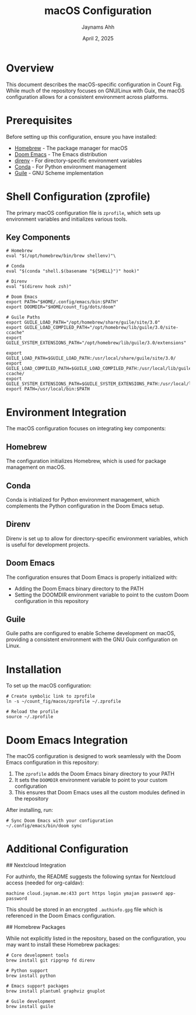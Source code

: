 #+TITLE: macOS Configuration
#+AUTHOR: Jaynams Ahh
#+DATE: April 2, 2025
#+OPTIONS: toc:2 num:t

* Overview

This document describes the macOS-specific configuration in Count Fig. While much of the repository focuses on GNU/Linux with Guix, the macOS configuration allows for a consistent environment across platforms.

* Prerequisites

Before setting up this configuration, ensure you have installed:

- [[https://brew.sh/][Homebrew]] - The package manager for macOS
- [[https://github.com/doomemacs/doomemacs][Doom Emacs]] - The Emacs distribution
- [[https://direnv.net/][direnv]] - For directory-specific environment variables
- [[https://docs.conda.io/en/latest/miniconda.html][Conda]] - For Python environment management
- [[https://www.gnu.org/software/guile/][Guile]] - GNU Scheme implementation

* Shell Configuration (zprofile)

The primary macOS configuration file is ~zprofile~, which sets up environment variables and initializes various tools.

** Key Components

#+BEGIN_SRC shell
# Homebrew
eval "$(/opt/homebrew/bin/brew shellenv)"\

# Conda
eval "$(conda "shell.$(basename "${SHELL}")" hook)"

# Direnv
eval "$(direnv hook zsh)"

# Doom Emacs
export PATH="$HOME/.config/emacs/bin:$PATH"
export DOOMDIR="$HOME/count_fig/dots/doom"

# Guile Paths
export GUILE_LOAD_PATH="/opt/homebrew/share/guile/site/3.0"
export GUILE_LOAD_COMPILED_PATH="/opt/homebrew/lib/guile/3.0/site-ccache"
export GUILE_SYSTEM_EXTENSIONS_PATH="/opt/homebrew/lib/guile/3.0/extensions"

export GUILE_LOAD_PATH=$GUILE_LOAD_PATH:/usr/local/share/guile/site/3.0/
export GUILE_LOAD_COMPILED_PATH=$GUILE_LOAD_COMPILED_PATH:/usr/local/lib/guile/3.0/site-ccache/
export GUILE_SYSTEM_EXTENSIONS_PATH=$GUILE_SYSTEM_EXTENSIONS_PATH:/usr/local/lib/guile/3.0/extensions
export PATH=/usr/local/bin:$PATH
#+END_SRC

* Environment Integration

The macOS configuration focuses on integrating key components:

** Homebrew

The configuration initializes Homebrew, which is used for package management on macOS.

** Conda

Conda is initialized for Python environment management, which complements the Python configuration in the Doom Emacs setup.

** Direnv

Direnv is set up to allow for directory-specific environment variables, which is useful for development projects.

** Doom Emacs

The configuration ensures that Doom Emacs is properly initialized with:
- Adding the Doom Emacs binary directory to the PATH
- Setting the DOOMDIR environment variable to point to the custom Doom configuration in this repository

** Guile

Guile paths are configured to enable Scheme development on macOS, providing a consistent environment with the GNU Guix configuration on Linux.

* Installation

To set up the macOS configuration:

#+BEGIN_SRC shell
# Create symbolic link to zprofile
ln -s ~/count_fig/macos/zprofile ~/.zprofile

# Reload the profile
source ~/.zprofile
#+END_SRC

* Doom Emacs Integration

The macOS configuration is designed to work seamlessly with the Doom Emacs configuration in this repository:

1. The ~zprofile~ adds the Doom Emacs binary directory to your PATH
2. It sets the ~DOOMDIR~ environment variable to point to your custom configuration
3. This ensures that Doom Emacs uses all the custom modules defined in the repository

After installing, run:

#+BEGIN_SRC shell
# Sync Doom Emacs with your configuration
~/.config/emacs/bin/doom sync
#+END_SRC

* Additional Configuration

## Nextcloud Integration

For authinfo, the README suggests the following syntax for Nextcloud access (needed for org-caldav):

#+BEGIN_SRC
machine cloud.jaynam.me:433 port https login ymajan password app-password
#+END_SRC

This should be stored in an encrypted ~.authinfo.gpg~ file which is referenced in the Doom Emacs configuration.

## Homebrew Packages

While not explicitly listed in the repository, based on the configuration, you may want to install these Homebrew packages:

#+BEGIN_SRC shell
# Core development tools
brew install git ripgrep fd direnv

# Python support
brew install python

# Emacs support packages
brew install plantuml graphviz gnuplot

# Guile development
brew install guile
#+END_SRC